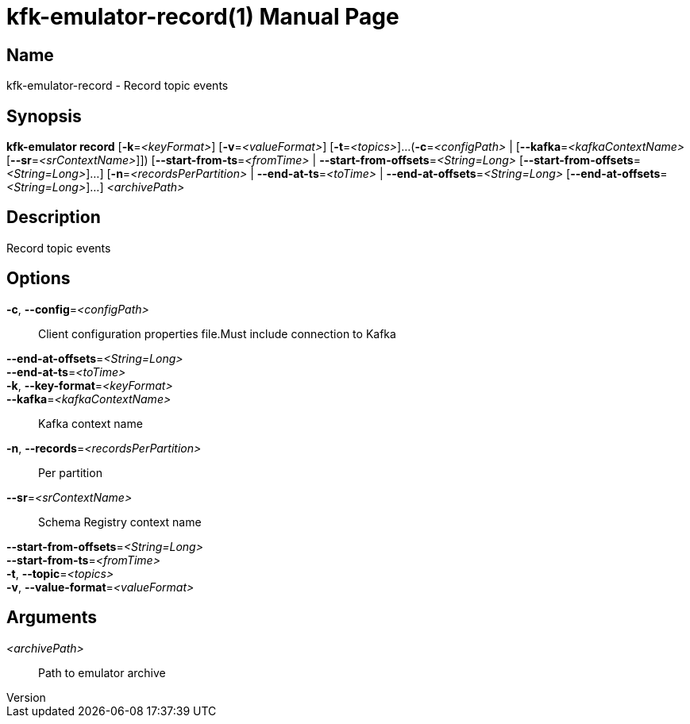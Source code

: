 // tag::picocli-generated-full-manpage[]
// tag::picocli-generated-man-section-header[]
:doctype: manpage
:revnumber: 
:manmanual: Kfk-emulator Manual
:mansource: 
:man-linkstyle: pass:[blue R < >]
= kfk-emulator-record(1)

// end::picocli-generated-man-section-header[]

// tag::picocli-generated-man-section-name[]
== Name

kfk-emulator-record - Record topic events


// end::picocli-generated-man-section-name[]

// tag::picocli-generated-man-section-synopsis[]
== Synopsis

*kfk-emulator record* [*-k*=_<keyFormat>_] [*-v*=_<valueFormat>_] [*-t*=_<topics>_]...
                    (*-c*=_<configPath>_ | [*--kafka*=_<kafkaContextName>_
                    [*--sr*=_<srContextName>_]]) [*--start-from-ts*=_<fromTime>_ |
                    *--start-from-offsets*=_<String=Long>_
                    [*--start-from-offsets*=_<String=Long>_]...]
                    [*-n*=_<recordsPerPartition>_ | *--end-at-ts*=_<toTime>_ |
                    *--end-at-offsets*=_<String=Long>_
                    [*--end-at-offsets*=_<String=Long>_]...] _<archivePath>_

// end::picocli-generated-man-section-synopsis[]

// tag::picocli-generated-man-section-description[]
== Description

Record topic events


// end::picocli-generated-man-section-description[]

// tag::picocli-generated-man-section-options[]
== Options

*-c*, *--config*=_<configPath>_::
  Client configuration properties file.Must include connection to Kafka

*--end-at-offsets*=_<String=Long>_::
  

*--end-at-ts*=_<toTime>_::
  

*-k*, *--key-format*=_<keyFormat>_::
  

*--kafka*=_<kafkaContextName>_::
  Kafka context name

*-n*, *--records*=_<recordsPerPartition>_::
  Per partition

*--sr*=_<srContextName>_::
  Schema Registry context name

*--start-from-offsets*=_<String=Long>_::
  

*--start-from-ts*=_<fromTime>_::
  

*-t*, *--topic*=_<topics>_::
  

*-v*, *--value-format*=_<valueFormat>_::
  

// end::picocli-generated-man-section-options[]

// tag::picocli-generated-man-section-arguments[]
== Arguments

_<archivePath>_::
  Path to emulator archive

// end::picocli-generated-man-section-arguments[]

// tag::picocli-generated-man-section-commands[]
// end::picocli-generated-man-section-commands[]

// tag::picocli-generated-man-section-exit-status[]
// end::picocli-generated-man-section-exit-status[]

// tag::picocli-generated-man-section-footer[]
// end::picocli-generated-man-section-footer[]

// end::picocli-generated-full-manpage[]
